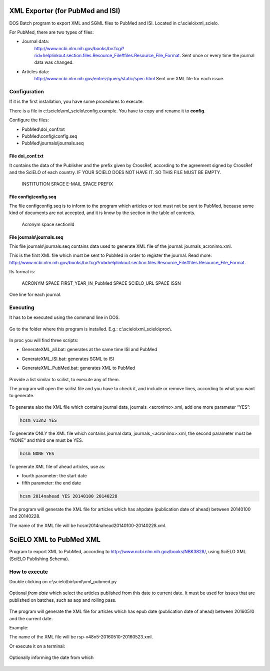 .. pcprograms documentation master file, created by
   You can adapt this file completely to your liking, but it should at least
   contain the root `toctree` directive.

XML Exporter (for PubMed and ISI)
=================================

DOS Batch program to export XML and SGML files to PubMed and ISI. Located in c:\\scielo\\xml_scielo.

For PubMed, there are two types of files:

- Journal data: 
    http://www.ncbi.nlm.nih.gov/books/bv.fcgi?rid=helplinkout.section.files.Resource_File#files.Resource_File_Format. 
    Sent once or every time the journal data was changed.

- Articles data: 
    http://www.ncbi.nlm.nih.gov/entrez/query/static/spec.html 
    Sent one XML file for each issue.


Configuration
-------------

If it is the first installation, you have some procedures to execute.

There is a file in c:\\scielo\\xml_scielo\\config.example. You have to copy and rename it to **config**. 

Configure the files:

- PubMed\\doi_conf.txt
- PubMed\\config\\config.seq
- PubMed\\journals\\journals.seq  


File doi_conf.txt
.................

It contains the data of the Publisher and the prefix given by CrossRef, according to the agreement signed by CrossRef and the SciELO of each country. IF YOUR SCIELO DOES NOT HAVE IT. SO THIS FILE MUST BE EMPTY.


   INSTITUTION SPACE E-MAIL SPACE PREFIX


   .. image:: img/xml_scielo_doiconf.jpg
 
File config\\config.seq
.......................
The file config\config.seq is to inform to the program which articles or text must not be sent to PubMed, because some kind of documents are not accepted, and it is know by the section in the table of contents.


   Acronym space sectionId

 
   .. image:: img/xml_scielo_scilista.jpg


File journals\\journals.seq
...........................
This file journals\\journals.seq contains data used to generate XML file of the journal: journals_acronimo.xml. 

This is the first XML file which must be sent to PubMed in order to register the journal. Read more: http://www.ncbi.nlm.nih.gov/books/bv.fcgi?rid=helplinkout.section.files.Resource_File#files.Resource_File_Format.

Its format is:


   ACRONYM SPACE FIRST_YEAR_IN_PubMed SPACE SCIELO_URL SPACE ISSN


One line for each journal.


    .. image:: img/xml_scielo_journal.jpg

 
Executing
---------

It has to be executed using the command line in DOS. 

    .. image:: img/xml_scielo_doscommand.jpg

 
Go to the folder where this program is installed. E.g.: c:\\scielo\\xml_scielo\\proc\\.

    .. image:: img/xml_scielo_doscommand2.jpg

 
In proc you will find three scripts:

- GenerateXML_all.bat: generates at the same time ISI and PubMed
- GenerateXML_ISI.bat: generates SGML to ISI
- GenerateXML_PubMed.bat: generates XML to PubMed


    .. image:: img/xml_scielo_doscommand3.jpg


Provide a list similar to scilist, to execute any of them.

The program will open the scilist file and you have to check it, and include or remove lines, according to what you want to generate.


    .. image:: img/xml_scielo_doscommand4.jpg


To generate also the XML file which contains journal data, journals_<acronimo>.xml, add one more parameter “YES”: 


.. code-block:: text

    hcsm v13n2 YES


To generate ONLY the XML file which contains journal data, journals_<acronimo>.xml, the second parameter must be “NONE” and third one must be YES.

.. code-block:: text

    hcsm NONE YES


To generate XML file of ahead articles, use as:

- fourth parameter: the start date
- fifth parameter: the end date


.. code-block:: text

    hcsm 2014nahead YES 20140100 20140228


The program will generate the XML file for articles which has ahpdate (publication date of ahead) between 20140100 and 20140228.

The name of the XML file will be hcsm2014nahead20140100-20140228.xml.

.. pcprograms documentation master file, created by
   You can adapt this file completely to your liking, but it should at least
   contain the root `toctree` directive.



SciELO XML to PubMed XML
========================

Program to export XML to PubMed, according to http://www.ncbi.nlm.nih.gov/books/NBK3828/, using SciELO XML (SciELO Publishing Schema).
    

How to execute
--------------

Double clicking on c:\\scielo\\bin\\xml\\xml_pubmed.py


  .. image:: img/xml2pubmed_window.png


  .. image:: img/xml2pubmed_chose_folder.png


  .. image:: img/xml2pubmed_chosen_folder.png



Optional *from date* which select the articles published from this date to current date. It must be used for issues that are published on batches, such as aop and rolling pass.

  .. image:: img/xml2pubmed_from_date.png


The program will generate the XML file for articles which has epub date (publication date of ahead) between 20160510 and the current date.

Example:

The name of the XML file will be rsp-v48n5-20160510-20160523.xml.


Or execute it on a terminal:

  .. image:: img/xml2pubmed_terminal.png


Optionally informing the date from which

  .. image:: img/xml2pubmed_terminal_from_date.png

